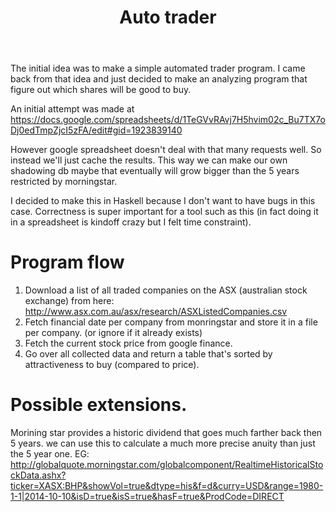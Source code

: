 #+TITLE: Auto trader

The initial idea was to make a simple automated trader program.
I came back from that idea and just decided to make an analyzing program
that figure out which shares will be good to buy.

An initial attempt was made at
https://docs.google.com/spreadsheets/d/1TeGVvRAvj7H5hvim02c_Bu7TX7oDj0edTmpZjcI5zFA/edit#gid=1923839140

However google spreadsheet doesn't deal with that many requests well.
So instead we'll just cache the results. This way we can make our own shadowing
db maybe that eventually will grow bigger than the 5 years restricted by
morningstar.

I decided to make this in Haskell because I don't want to have bugs in this
case.
Correctness is super important for a tool such as this (in fact doing it in a
spreadsheet is kindoff crazy but I felt time constraint).

* Program flow
  1. Download a list of all traded companies on the ASX
    (australian stock exchange) from here:
    http://www.asx.com.au/asx/research/ASXListedCompanies.csv
  2. Fetch financial date per company from monringstar and store it in a file
     per company. (or ignore if it already exists)
  3. Fetch the current stock price from google finance.
  4. Go over all collected data and return a table that's sorted by
     attractiveness to buy (compared to price).

* Possible extensions.
  Morining star provides a historic dividend that goes much farther back then 5
  years. we can use this to calculate a much more precise anuity than just the
  5 year one.
  EG:
  http://globalquote.morningstar.com/globalcomponent/RealtimeHistoricalStockData.ashx?ticker=XASX:BHP&showVol=true&dtype=his&f=d&curry=USD&range=1980-1-1|2014-10-10&isD=true&isS=true&hasF=true&ProdCode=DIRECT
  

